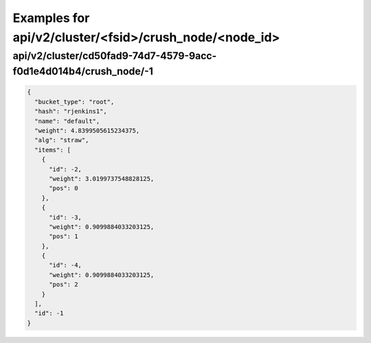 Examples for api/v2/cluster/<fsid>/crush_node/<node_id>
=======================================================

api/v2/cluster/cd50fad9-74d7-4579-9acc-f0d1e4d014b4/crush_node/-1
-----------------------------------------------------------------

.. code-block:: json

   {
     "bucket_type": "root", 
     "hash": "rjenkins1", 
     "name": "default", 
     "weight": 4.8399505615234375, 
     "alg": "straw", 
     "items": [
       {
         "id": -2, 
         "weight": 3.0199737548828125, 
         "pos": 0
       }, 
       {
         "id": -3, 
         "weight": 0.9099884033203125, 
         "pos": 1
       }, 
       {
         "id": -4, 
         "weight": 0.9099884033203125, 
         "pos": 2
       }
     ], 
     "id": -1
   }

